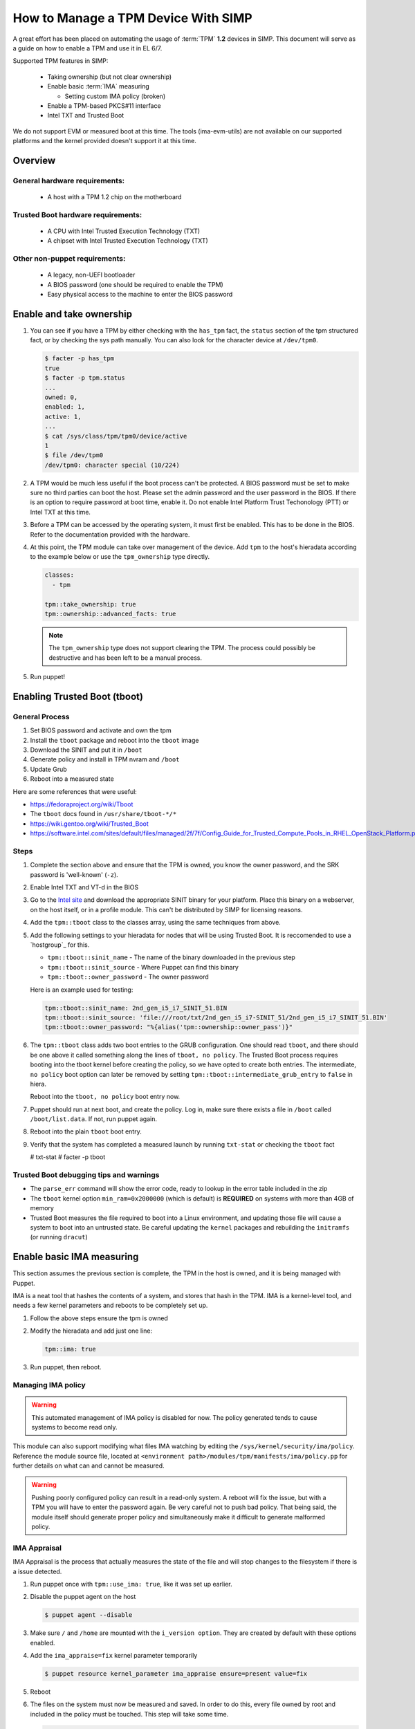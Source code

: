How to Manage a TPM Device With SIMP
====================================

A great effort has been placed on automating the usage of :term:`TPM` **1.2**
devices in SIMP. This document will serve as a guide on how to enable a TPM and
use it in EL 6/7.

Supported TPM features in SIMP:

   * Taking ownership (but not clear ownership)
   * Enable basic :term:`IMA` measuring

     * Setting custom IMA policy (broken)

   * Enable a TPM-based PKCS#11 interface
   * Intel TXT and Trusted Boot

We do not support EVM or measured boot at this time. The tools (ima-evm-utils)
are not available on our supported platforms and the kernel provided doesn't
support it at this time.

Overview
--------

General hardware requirements:
^^^^^^^^^^^^^^^^^^^^^^^^^^^^^^

   * A host with a TPM 1.2 chip on the motherboard


Trusted Boot hardware requirements:
^^^^^^^^^^^^^^^^^^^^^^^^^^^^^^^^^^^

   * A CPU with Intel Trusted Execution Technology (TXT)
   * A chipset with Intel Trusted Execution Technology (TXT)


Other non-puppet requirements:
^^^^^^^^^^^^^^^^^^^^^^^^^^^^^^

   * A legacy, non-UEFI bootloader
   * A BIOS password (one should be required to enable the TPM)
   * Easy physical access to the machine to enter the BIOS password


Enable and take ownership
-------------------------

#. You can see if you have a TPM by either checking with the ``has_tpm`` fact,
   the ``status`` section of the tpm structured fact, or by checking the sys
   path manually. You can also look for the character device at ``/dev/tpm0``.

   .. code-block:: bash

      $ facter -p has_tpm
      true
      $ facter -p tpm.status
      ...
      owned: 0,
      enabled: 1,
      active: 1,
      ...
      $ cat /sys/class/tpm/tpm0/device/active
      1
      $ file /dev/tpm0
      /dev/tpm0: character special (10/224)


#. A TPM would be much less useful if the boot process can't be protected. A
   BIOS password must be set to make sure no third parties can boot the host.
   Please set the admin password and the user password in the BIOS. If there is
   an option to require password at boot time, enable it. Do not enable Intel
   Platform Trust Techonology (PTT) or Intel TXT at this time.

#. Before a TPM can be accessed by the operating system, it must first be
   enabled. This has to be done in the BIOS. Refer to the documentation
   provided with the hardware.

#. At this point, the TPM module can take over management of the device. Add
   ``tpm`` to the host's hieradata according to the example below or use the
   ``tpm_ownership`` type directly.

   .. code-block:: yaml

     classes:
       - tpm

     tpm::take_ownership: true
     tpm::ownership::advanced_facts: true

   .. NOTE::
     The ``tpm_ownership`` type does not support clearing the TPM. The process
     could possibly be destructive and has been left to be a manual process.

#. Run puppet!

Enabling Trusted Boot (tboot)
-----------------------------

General Process
^^^^^^^^^^^^^^^

#. Set BIOS password and activate and own the tpm
#. Install the ``tboot`` package and reboot into the ``tboot`` image
#. Download the SINIT and put it in ``/boot``
#. Generate policy and install in TPM nvram and ``/boot``
#. Update Grub
#. Reboot into a measured state

Here are some references that were useful:

*  https://fedoraproject.org/wiki/Tboot
*  The ``tboot`` docs found in ``/usr/share/tboot-*/*``
*  https://wiki.gentoo.org/wiki/Trusted_Boot
*  https://software.intel.com/sites/default/files/managed/2f/7f/Config_Guide_for_Trusted_Compute_Pools_in_RHEL_OpenStack_Platform.pdf


Steps
^^^^^

#. Complete the section above and ensure that the TPM is owned, you know the
   owner password, and the SRK password is 'well-known' (``-z``).

#. Enable Intel TXT and VT-d in the BIOS

#. Go to the `Intel site`_ and download the appropriate SINIT binary for your
   platform. Place this binary on a webserver, on the host itself, or in a
   profile module. This can't be distributed by SIMP for licensing reasons.

#. Add the ``tpm::tboot`` class to the classes array, using the same techniques
   from above.

#. Add the following settings to your hieradata for nodes that will be using
   Trusted Boot. It is reccomended to use a `hostgroup`_ for this.

   * ``tpm::tboot::sinit_name`` - The name of the binary downloaded in the previous step
   * ``tpm::tboot::sinit_source`` - Where Puppet can find this binary
   * ``tpm::tboot::owner_password`` - The owner password

   Here is an example used for testing:

   .. code-block:: yaml

      tpm::tboot::sinit_name: 2nd_gen_i5_i7_SINIT_51.BIN
      tpm::tboot::sinit_source: 'file:///root/txt/2nd_gen_i5_i7-SINIT_51/2nd_gen_i5_i7_SINIT_51.BIN'
      tpm::tboot::owner_password: "%{alias('tpm::ownership::owner_pass')}"

#. The ``tpm::tboot`` class adds two boot entries to the GRUB configuration. One
   should read ``tboot``, and there should be one above it called something
   along the lines of ``tboot, no policy``. The Trusted Boot process requires
   booting into the tboot kernel before creating the policy, so we have opted to
   create both entries. The intermediate, ``no policy`` boot option can later be
   removed by setting ``tpm::tboot::intermediate_grub_entry`` to ``false`` in
   hiera.

   Reboot into the ``tboot, no policy`` boot entry now.

#. Puppet should run at next boot, and create the policy. Log in, make sure
   there exists a file in ``/boot`` called ``/boot/list.data``. If not, run
   puppet again.

#. Reboot into the plain ``tboot`` boot entry.

#. Verify that the system has completed a measured launch by running ``txt-stat``
   or checking the ``tboot`` fact

   .. code-block:: bash

   # txt-stat
   # facter -p tboot

Trusted Boot debugging tips and warnings
^^^^^^^^^^^^^^^^^^^^^^^^^^^^^^^^^^^^^^^^

*  The ``parse_err`` command will show the error code, ready to lookup in the
   error table included in the zip
*  The ``tboot`` kernel option ``min_ram=0x2000000`` (which is default) is **REQUIRED**
   on systems with more than 4GB of memory
*  Trusted Boot measures the file required to boot into a Linux environment, and
   updating those file will cause a system to boot into an untrusted state. Be
   careful updating the ``kernel`` packages and rebuilding the ``initramfs``
   (or running ``dracut``)


Enable basic IMA measuring
--------------------------

This section assumes the previous section is complete, the TPM in the host is
owned, and it is being managed with Puppet.

IMA is a neat tool that hashes the contents of a system, and stores that hash in
the TPM. IMA is a kernel-level tool, and needs a few kernel parameters and
reboots to be completely set up.

#. Follow the above steps ensure the tpm is owned

#. Modify the hieradata and add just one line:

   .. code-block:: yaml

     tpm::ima: true

#. Run puppet, then reboot.


Managing IMA policy
^^^^^^^^^^^^^^^^^^^

.. WARNING::
  This automated management of IMA policy is disabled for now. The policy generated tends to cause
  systems to become read only.

This module can also support modifying what files IMA watching by editing the
``/sys/kernel/security/ima/policy``. Reference the module source file, located
at ``<environment path>/modules/tpm/manifests/ima/policy.pp`` for further
details on what can and cannot be measured.

.. WARNING::
   Pushing poorly configured policy can result in a read-only system. A reboot
   will fix the issue, but with a TPM you will have to enter the password again.
   Be very careful not to push bad policy.
   That being said, the module itself should generate proper policy and
   simultaneously make it difficult to generate malformed policy.


IMA Appraisal
^^^^^^^^^^^^^

IMA Appraisal is the process that actually measures the state of the file and
will stop changes to the filesystem if there is a issue detected.

#. Run puppet once with ``tpm::use_ima: true``, like it was set up earlier.

#. Disable the puppet agent on the host

   .. code-block:: bash

      $ puppet agent --disable

#. Make sure ``/`` and ``/home`` are mounted with the ``i_version option``. They
   are created by default with these options enabled.

#. Add the ``ima_appraise=fix`` kernel parameter temporarily

   .. code-block:: bash

      $ puppet resource kernel_parameter ima_appraise ensure=present value=fix

#. Reboot

#. The files on the system must now be measured and saved. In order to do this,
   every file owned by root and included in the policy must be touched. This
   step will take some time.

   .. code-block:: bash

      $ find / \( -fstype rootfs -o -fstype ext4 \) -type f -uid 0 -exec head -n 1 '{}' > /dev/null \;

#. After that process finishes, set the ``ima_appraise`` kernel parameter to
   ``enforce``.

   .. NOTE::
     In kernels above 4.0, we would opt for the ``log`` parameter instead of
     ``enforce``. For now, ``enforce`` is all we have. Be aware, this may cause
     your system not to boot.

  .. code-block:: bash

     $ puppet resource kernel_parameter ima_appraise ensure=present value=enforce
     $ # or add it to a puppet manifest

#. Reboot

.. _Intel Site: https://software.intel.com/en-us/articles/intel-trusted-execution-technology
